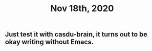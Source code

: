 #+TITLE: Nov 18th, 2020

** Just test it with casdu-brain, it turns out to be okay writing without Emacs.
